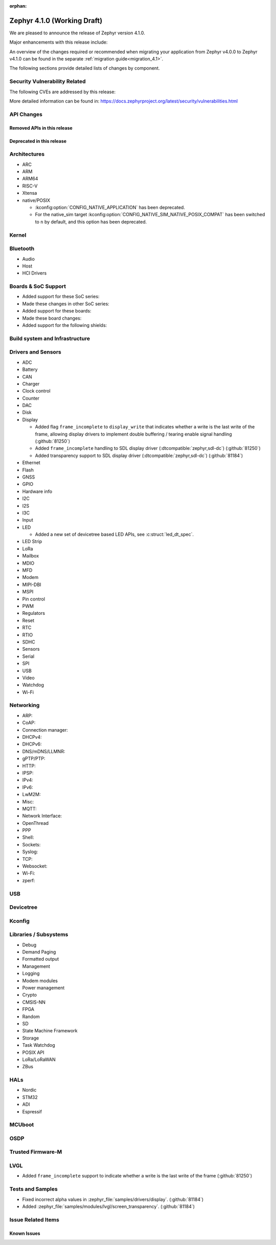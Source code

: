 :orphan:

.. _zephyr_4.1:

Zephyr 4.1.0 (Working Draft)
############################

We are pleased to announce the release of Zephyr version 4.1.0.

Major enhancements with this release include:

An overview of the changes required or recommended when migrating your application from Zephyr
v4.0.0 to Zephyr v4.1.0 can be found in the separate :ref:`migration guide<migration_4.1>`.

The following sections provide detailed lists of changes by component.

Security Vulnerability Related
******************************
The following CVEs are addressed by this release:

More detailed information can be found in:
https://docs.zephyrproject.org/latest/security/vulnerabilities.html

API Changes
***********

Removed APIs in this release
============================

Deprecated in this release
==========================

Architectures
*************

* ARC

* ARM

* ARM64

* RISC-V

* Xtensa

* native/POSIX

  * :kconfig:option:`CONFIG_NATIVE_APPLICATION` has been deprecated.
  * For the native_sim target :kconfig:option:`CONFIG_NATIVE_SIM_NATIVE_POSIX_COMPAT` has been
    switched to ``n`` by default, and this option has been deprecated.

Kernel
******

Bluetooth
*********

* Audio

* Host

* HCI Drivers

Boards & SoC Support
********************

* Added support for these SoC series:

* Made these changes in other SoC series:

* Added support for these boards:

* Made these board changes:

* Added support for the following shields:

Build system and Infrastructure
*******************************

Drivers and Sensors
*******************

* ADC

* Battery

* CAN

* Charger

* Clock control

* Counter

* DAC

* Disk

* Display

  * Added flag ``frame_incomplete`` to ``display_write`` that indicates whether a write is the last
    write of the frame, allowing display drivers to implement double buffering / tearing enable
    signal handling (:github:`81250`)
  * Added ``frame_incomplete`` handling to SDL display driver (:dtcompatible:`zephyr,sdl-dc`)
    (:github:`81250`)
  * Added transparency support to SDL display driver (:dtcompatible:`zephyr,sdl-dc`) (:github:`81184`)

* Ethernet

* Flash

* GNSS

* GPIO

* Hardware info

* I2C

* I2S

* I3C

* Input

* LED

  * Added a new set of devicetree based LED APIs, see :c:struct:`led_dt_spec`.

* LED Strip

* LoRa

* Mailbox

* MDIO

* MFD

* Modem

* MIPI-DBI

* MSPI

* Pin control

* PWM

* Regulators

* Reset

* RTC

* RTIO

* SDHC

* Sensors

* Serial

* SPI

* USB

* Video

* Watchdog

* Wi-Fi

Networking
**********

* ARP:

* CoAP:

* Connection manager:

* DHCPv4:

* DHCPv6:

* DNS/mDNS/LLMNR:

* gPTP/PTP:

* HTTP:

* IPSP:

* IPv4:

* IPv6:

* LwM2M:

* Misc:

* MQTT:

* Network Interface:

* OpenThread

* PPP

* Shell:

* Sockets:

* Syslog:

* TCP:

* Websocket:

* Wi-Fi:

* zperf:

USB
***

Devicetree
**********

Kconfig
*******

Libraries / Subsystems
**********************

* Debug

* Demand Paging

* Formatted output

* Management

* Logging

* Modem modules

* Power management

* Crypto

* CMSIS-NN

* FPGA

* Random

* SD

* State Machine Framework

* Storage

* Task Watchdog

* POSIX API

* LoRa/LoRaWAN

* ZBus

HALs
****

* Nordic

* STM32

* ADI

* Espressif

MCUboot
*******

OSDP
****

Trusted Firmware-M
******************

LVGL
****

* Added ``frame_incomplete`` support to indicate whether a write is the last
  write of the frame (:github:`81250`)

Tests and Samples
*****************

* Fixed incorrect alpha values in :zephyr_file:`samples/drivers/display`. (:github:`81184`)
* Added :zephyr_file:`samples/modules/lvgl/screen_transparency`. (:github:`81184`)

Issue Related Items
*******************

Known Issues
============
